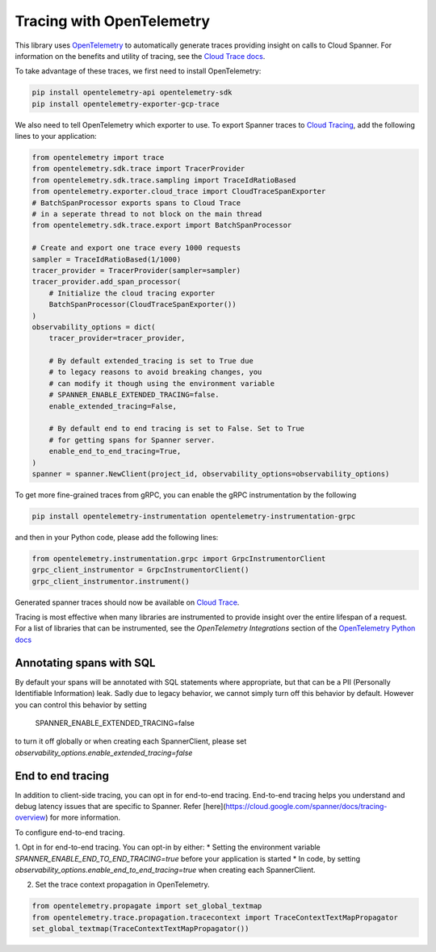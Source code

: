 Tracing with OpenTelemetry
==========================

This library uses `OpenTelemetry <https://opentelemetry.io/>`_ to automatically generate traces providing insight on calls to Cloud Spanner. 
For information on the benefits and utility of tracing, see the `Cloud Trace docs <https://cloud.google.com/trace/docs/overview>`_.

To take advantage of these traces, we first need to install OpenTelemetry:

.. code-block:: sh

    pip install opentelemetry-api opentelemetry-sdk
    pip install opentelemetry-exporter-gcp-trace

We also need to tell OpenTelemetry which exporter to use. To export Spanner traces to `Cloud Tracing <https://cloud.google.com/trace>`_, add the following lines to your application:

.. code:: python

    from opentelemetry import trace
    from opentelemetry.sdk.trace import TracerProvider
    from opentelemetry.sdk.trace.sampling import TraceIdRatioBased
    from opentelemetry.exporter.cloud_trace import CloudTraceSpanExporter
    # BatchSpanProcessor exports spans to Cloud Trace
    # in a seperate thread to not block on the main thread
    from opentelemetry.sdk.trace.export import BatchSpanProcessor

    # Create and export one trace every 1000 requests
    sampler = TraceIdRatioBased(1/1000)
    tracer_provider = TracerProvider(sampler=sampler)
    tracer_provider.add_span_processor(
        # Initialize the cloud tracing exporter
        BatchSpanProcessor(CloudTraceSpanExporter())
    )
    observability_options = dict(
        tracer_provider=tracer_provider,

        # By default extended_tracing is set to True due
        # to legacy reasons to avoid breaking changes, you
        # can modify it though using the environment variable
        # SPANNER_ENABLE_EXTENDED_TRACING=false.
        enable_extended_tracing=False,

        # By default end to end tracing is set to False. Set to True 
        # for getting spans for Spanner server.
        enable_end_to_end_tracing=True,
    )
    spanner = spanner.NewClient(project_id, observability_options=observability_options)


To get more fine-grained traces from gRPC, you can enable the gRPC instrumentation by the following

.. code-block:: sh

    pip install opentelemetry-instrumentation opentelemetry-instrumentation-grpc

and then in your Python code, please add the following lines:

.. code:: python

   from opentelemetry.instrumentation.grpc import GrpcInstrumentorClient
   grpc_client_instrumentor = GrpcInstrumentorClient()
   grpc_client_instrumentor.instrument()


Generated spanner traces should now be available on `Cloud Trace <https://console.cloud.google.com/traces>`_.

Tracing is most effective when many libraries are instrumented to provide insight over the entire lifespan of a request.
For a list of libraries that can be instrumented, see the `OpenTelemetry Integrations` section of the `OpenTelemetry Python docs <https://opentelemetry-python.readthedocs.io/en/stable/>`_

Annotating spans with SQL
~~~~~~~~~~~~~~~~~~~~~~~~~

By default your spans will be annotated with SQL statements where appropriate, but that can be a PII (Personally Identifiable Information)
leak. Sadly due to legacy behavior, we cannot simply turn off this behavior by default. However you can control this behavior by setting

    SPANNER_ENABLE_EXTENDED_TRACING=false

to turn it off globally or when creating each SpannerClient, please set `observability_options.enable_extended_tracing=false`

End to end tracing
~~~~~~~~~~~~~~~~~~~~~~~~~

In addition to client-side tracing, you can opt in for end-to-end tracing. End-to-end tracing helps you understand and debug latency issues that are specific to Spanner. Refer [here](https://cloud.google.com/spanner/docs/tracing-overview) for more information.

To configure end-to-end tracing.

1. Opt in for end-to-end tracing. You can opt-in by either:
* Setting the environment variable `SPANNER_ENABLE_END_TO_END_TRACING=true` before your application is started
* In code, by setting `observability_options.enable_end_to_end_tracing=true` when creating each SpannerClient. 

2. Set the trace context propagation in OpenTelemetry.

.. code:: python

    from opentelemetry.propagate import set_global_textmap
    from opentelemetry.trace.propagation.tracecontext import TraceContextTextMapPropagator
    set_global_textmap(TraceContextTextMapPropagator())